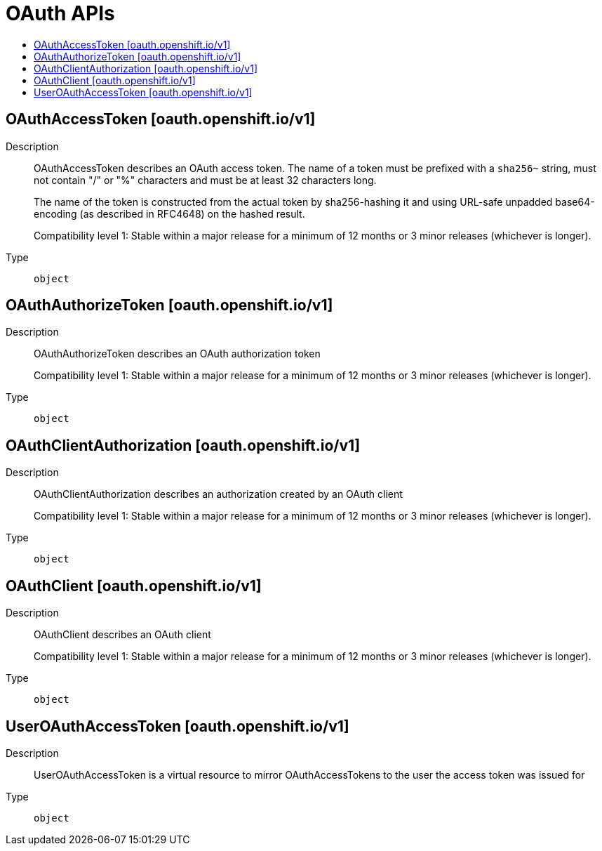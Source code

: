 // Automatically generated by 'openshift-apidocs-gen'. Do not edit.
:_mod-docs-content-type: ASSEMBLY
[id="oauth-apis"]
= OAuth APIs
:toc: macro
:toc-title:

toc::[]

== OAuthAccessToken [oauth.openshift.io/v1]

Description::
+
--
OAuthAccessToken describes an OAuth access token. The name of a token must be prefixed with a `sha256~` string, must not contain "/" or "%" characters and must be at least 32 characters long.

The name of the token is constructed from the actual token by sha256-hashing it and using URL-safe unpadded base64-encoding (as described in RFC4648) on the hashed result.

Compatibility level 1: Stable within a major release for a minimum of 12 months or 3 minor releases (whichever is longer).
--

Type::
  `object`

== OAuthAuthorizeToken [oauth.openshift.io/v1]

Description::
+
--
OAuthAuthorizeToken describes an OAuth authorization token

Compatibility level 1: Stable within a major release for a minimum of 12 months or 3 minor releases (whichever is longer).
--

Type::
  `object`

== OAuthClientAuthorization [oauth.openshift.io/v1]

Description::
+
--
OAuthClientAuthorization describes an authorization created by an OAuth client

Compatibility level 1: Stable within a major release for a minimum of 12 months or 3 minor releases (whichever is longer).
--

Type::
  `object`

== OAuthClient [oauth.openshift.io/v1]

Description::
+
--
OAuthClient describes an OAuth client

Compatibility level 1: Stable within a major release for a minimum of 12 months or 3 minor releases (whichever is longer).
--

Type::
  `object`

== UserOAuthAccessToken [oauth.openshift.io/v1]

Description::
+
--
UserOAuthAccessToken is a virtual resource to mirror OAuthAccessTokens to the user the access token was issued for
--

Type::
  `object`